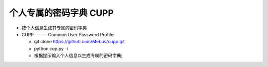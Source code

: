 个人专属的密码字典 CUPP
======================================================================

- 按个人信息生成其专属的密码字典
- CUPP ------ Common User Password Profiler

  - git clone https://github.com/Mebus/cupp.git
  - python cup.py -i
  - 根据提示输入个人信息以生成专属的密码字典;
